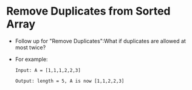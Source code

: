 * Remove Duplicates from Sorted Array
  + Follow up for "Remove Duplicates":What if duplicates are allowed at most twice?
  + For example:
    #+begin_example
      Input: A = [1,1,1,2,2,3]

      Output: length = 5, A is now [1,1,2,2,3]
    #+end_example
